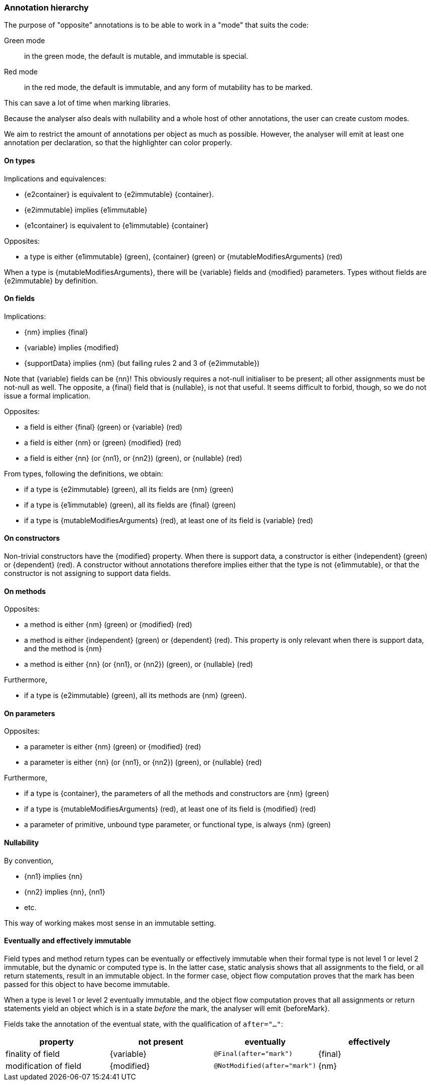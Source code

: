 [#annotation-hierarchy]
=== Annotation hierarchy

The purpose of "opposite" annotations is to be able to work in a "mode" that suits the code:

Green mode:: in the green mode, the default is mutable, and immutable is special.

Red mode:: in the red mode, the default is immutable, and any form of mutability has to be marked.

This can save a lot of time when marking libraries.

Because the analyser also deals with nullability and a whole host of other annotations, the user can create custom modes.

We aim to restrict the amount of annotations per object as much as possible.
However, the analyser will emit at least one annotation per declaration, so that the highlighter can color properly.

==== On types

Implications and equivalences:

* {e2container} is equivalent to {e2immutable} {container}.
* {e2immutable} implies {e1immutable}
* {e1container} is equivalent to {e1immutable} {container}

Opposites:

* a type is either {e1immutable} (green), {container} (green) or {mutableModifiesArguments} (red)

When a type is {mutableModifiesArguments}, there will be {variable} fields and {modified} parameters.
Types without fields are {e2immutable} by definition.

==== On fields

Implications:

* {nm} implies {final}
* {variable} implies {modified}
* {supportData} implies {nm} (but failing rules 2 and 3 of {e2immutable})

Note that {variable} fields can be {nn}!
This obviously requires a not-null initialiser to be present; all other assignments must be not-null as well.
The opposite, a {final} field that is {nullable}, is not that useful.
It seems difficult to forbid, though, so we do not issue a formal implication.

Opposites:

* a field is either {final} (green) or {variable} (red)
* a field is either {nm} or (green) {modified} (red)
* a field is either {nn} (or {nn1}, or {nn2}) (green), or {nullable} (red)

From types, following the definitions, we obtain:

* if a type is {e2immutable} (green), all its fields are {nm} (green)
* if a type is {e1immutable} (green), all its fields are {final} (green)
* if a type is {mutableModifiesArguments} (red), at least one of its field is {variable} (red)

==== On constructors

Non-trivial constructors have the {modified} property.
When there is support data, a constructor is either {independent} (green) or {dependent} (red).
A constructor without annotations therefore implies either that the type is not {e1immutable}, or that the constructor is not assigning to support data fields.

==== On methods

Opposites:

* a method is either {nm} (green) or {modified} (red)
* a method is either {independent} (green) or {dependent} (red).
This property is only relevant when there is support data, and the method is {nm}
* a method is either {nn} (or {nn1}, or {nn2}) (green), or {nullable} (red)

Furthermore,

* if a type is {e2immutable} (green), all its methods are {nm} (green).

==== On parameters

Opposites:

* a parameter is either {nm} (green) or {modified} (red)
* a parameter is either {nn} (or {nn1}, or {nn2}) (green), or {nullable} (red)

Furthermore,

* if a type is {container}, the parameters of all the methods and constructors are {nm} (green)
* if a type is {mutableModifiesArguments} (red), at least one of its field is {modified} (red)
* a parameter of primitive, unbound type parameter, or functional type, is always {nm} (green)

==== Nullability

By convention,

* {nn1} implies {nn}
* {nn2} implies {nn}, {nn1}
* etc.

This way of working makes most sense in an immutable setting.

==== Eventually and effectively immutable

Field types and method return types can be eventually or effectively immutable when their formal type is not level 1 or level 2 immutable, but the dynamic or computed type is.
In the latter case, static analysis shows that all assignments to the field, or all return statements, result in an immutable object.
In the former case, object flow computation proves that the mark has been passed for this object to have become immutable.

When a type is level 1 or level 2 eventually immutable, and the object flow computation proves that all assignments or return statements yield an object which is in a state _before_ the mark, the analyser will emit {beforeMark}.

Fields take the annotation of the eventual state, with the qualification of `after="..."`:

[options=header]
|===
| property | not present | eventually | effectively
| finality of field | {variable} | `@Final(after="mark")` | {final}
| modification of field | {modified} | `@NotModified(after="mark")` | {nm}
|===
